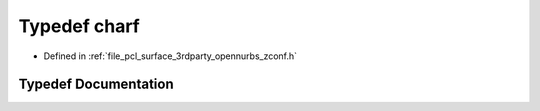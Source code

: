 .. _exhale_typedef_zconf_8h_1a0f3f92a9c02f6f688bf081aabf230212:

Typedef charf
=============

- Defined in :ref:`file_pcl_surface_3rdparty_opennurbs_zconf.h`


Typedef Documentation
---------------------


.. doxygentypedef:: charf
